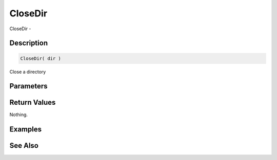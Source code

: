 .. _func_file_closedir:

========
CloseDir
========

CloseDir - 

Description
===========

.. code-block:: blitzmax

    CloseDir( dir )

Close a directory

Parameters
==========

Return Values
=============

Nothing.

Examples
========

See Also
========



